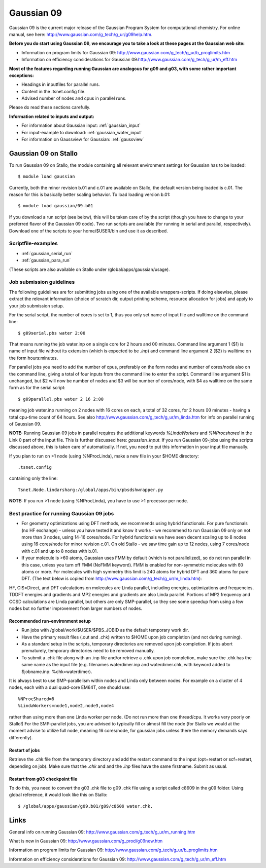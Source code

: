 .. _g09:

===========
Gaussian 09
===========

Gaussian 09 is the current major release of the Gaussian Program System
for computational chemistry. For online manual, see here: 
http://www.gaussian.com/g_tech/g_ur/g09help.htm.

**Before you do start using Gaussian 09, we encourage you to take a look at these pages at the Gaussian web site:** 

- Information on program limits for Gaussian 09: http://www.gaussian.com/g_tech/g_ur/b_proglimits.htm
- Information on efficiency considerations for Gaussian 09:http://www.gaussian.com/g_tech/g_ur/m_eff.htm

**Most of the features regarding running Gaussian are analogous for g09 and g03, with some rather important exceptions:**

- Headings in inputfiles for parallel runs.
- Content in the .tsnet.config file.
- Advised number of nodes and cpus in parallel runs.

Please do read these sections carefully. 

**Information related to inputs and output:**

* For information about Gaussian input: :ref:`gaussian_input`
* For input-example to download: :ref:`gaussian_water_input`
* For information on Gaussview for Gaussian: :ref:`gaussview`


Gaussian 09 on Stallo
======================

To run Gaussian 09 on Stallo, the module containing all relevant environment settings for Gaussian has to be loaded::

  $ module load gaussian

Currently, both the minor revision b.01 and c.01 are available on Stallo, the default version being loaded is c.01. The reason for this is basically better scaling behavior. To load  loading version b.01::

 $ module load gaussian/09.b01

If you download a run script (see below), this will be taken care of by the script (though you have to change to your preferred flavor of the Gaussian 09 code). Two run scripts are available (for running in serial and parallel, respectively). Download one of the scripts to your home/$USER/bin and use it as described. 

Scriptfile-examples
-------------------

- :ref:`gaussian_serial_run`
- :ref:`gaussian_para_run`

(These scripts are also available on Stallo under /global/apps/gaussian/usage).


Job submission guidelines
--------------------------

The following guidelines are for submitting jobs using one of the available wrappers-scripts. If doing elsewise, please extract the relevant information (choice of scratch dir, output printing scheme, resource allocation for jobs) and apply to your job submission setup.

For the serial script, the number of cores is set to 1, thus you only set name of input file and walltime on the command line::

 $ g09serial.pbs water 2:00

That means running the job water.inp on a single core for 2 hours and 00 minutes. Command line argument 1 ($1) is name of input file without its extension (which is expected to be *.inp*) and command line argument 2 ($2) is walltime on the form hours:minutes.

For parallel jobs you need to add the number of cpus, preferably on the form nodes and number of cores/node also on the command line, giving a total of four inputs from the command line to enter the script. Command line argument $1 is unchanged, but $2 will now be number of nodes and $3 will be number of cores/node, with $4 as walltime on the same form as for the serial script::
 
 $ g09parallel.pbs water 2 16 2:00

meaning job water.inp running on 2 nodes with 16 cores on each, a total of 32 cores, for 2 hours 00 minutes - having a total cpu-time count of 64 hours. See also http://www.gaussian.com/g_tech/g_ur/m_linda.htm for info on parallel running of Gaussian 09.

**NOTE:** Running Gaussian 09 jobs in parallel requires the additional 
keywords *%LindaWorkers* and *%NProcshared* in the Link 0 part of the 
input file. This is further discussed here: `gaussian_input`. If you 
run Gaussian 09-jobs using the scripts discussed above, this is taken 
care of automatically. If not, you need to put this information in your input file manually.

If you plan to run on >1 node (using %NProcLinda), make a new file in your $HOME directory::

    .tsnet.config  

containing only the line:: 

    Tsnet.Node.lindarsharg:/global/apps/bin/pbsdshwrapper.py

**NOTE:** If you run >1 node (using %NProcLinda), you have to use >1 processor per node.

Best practice for running Gaussian 09 jobs
-------------------------------------------

- For geometry optimizations using DFT methods, we recommends using hybrid functionals. For pure functionals (no HF exchange) - unless you have tested it and know it works - we recommend to run Gaussian 09 only on not more than 3 nodes, using 14-16 cores/node. For hybrid functionals we have seen decent scaling up to 8 nodes using 16 cores/node for minor revision c.01. On old Stallo - we saw time gain up to 12 nodes, using 7 cores/node with c.01 and up to 8 nodes with b.01.
- If your molecule is >60 atoms, Gaussian uses FMM by default (which is not parallelized), so do not run parallel in this case, unless you turn off FMM (NoFMM keyword). FMM is enabled for non-symmetric molecules with 60 atoms or more. For molecules with high symmetry this limit is 240 atoms for hybrid DFT and 360 atoms for pure DFT. (The text below is copied from http://www.gaussian.com/g_tech/g_ur/m_linda.htm)::

HF, CIS=Direct, and DFT calculations on molecules are Linda parallel, including energies, optimizations and frequencies. TDDFT energies and gradients and MP2 energies and gradients are also Linda parallel. Portions of MP2 frequency and CCSD calculations are Linda parallel, but others are only SMP-parallel, so they see some speedup from using a few nodes but no further improvement from larger numbers of nodes.

Recommended run-environment setup
^^^^^^^^^^^^^^^^^^^^^^^^^^^^^^^^^

- Run jobs with /global/work/$USER/$PBS_JOBID as the default temporary work dir.
- Have the primary result files (.out and .chk) written to $HOME upon job completion (and not during running).
- As a standard setup in the scripts, temporary directories are removed upon job completion. If jobs abort prematurely, temporary directories need to be removed manually.
- To submit a .chk file along with an .inp file and/or retrieve a .chk upon job completion, make sure the .chk has the same name as the input file (e.g. filenames waterdimer.inp and waterdimer.chk, with keyword added to $jobname.inp: %chk=waterdimer).

It is always best to use SMP-parallelism within nodes and Linda only between nodes. For example on a cluster of 4 nodes, each with a dual quad-core EM64T, one should use::

 %NProcShared=8
 %LindaWorkers=node1,node2,node3,node4

rather than using more than one Linda worker per node. (Do not run more than one thread/cpu. It works very poorly on Stallo!) For the SMP-parallel jobs, you are advised to typically fill or almost fill the node (for Stallo we would at the moment advise to utilize full node, meaning 16 cores/node, for gaussian jobs unless there the memory demands says differently).

Restart of jobs
^^^^^^^^^^^^^^^
Retrieve the .chk file from the temporary directory and add the restart command to the input (opt=restart or scf=restart, depending on job). Make sure that the *.chk* and and the *.inp* files have the same firstname. Submit as usual.

Restart from g03 checkpoint file\
^^^^^^^^^^^^^^^^^^^^^^^^^^^^^^^^^
To do this, you need to convert the g03 .chk file to g09 .chk file using a script called c8609 in the g09 folder. Using global reference, it would look like this on Stallo::

 $ /global/apps/gaussian/g09.b01/g09/c8609 water.chk.

Links
=====

General info on running Gaussian 09: http://www.gaussian.com/g_tech/g_ur/m_running.htm

What is new in Gaussian 09: http://www.gaussian.com/g_prod/g09new.htm

Information on program limits for Gaussian 09: http://www.gaussian.com/g_tech/g_ur/b_proglimits.htm

Information on efficiency considerations for Gaussian 09: http://www.gaussian.com/g_tech/g_ur/m_eff.htm

.. :vim:ft=rst
